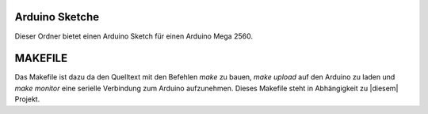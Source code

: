 Arduino Sketche
===============

Dieser Ordner bietet einen Arduino Sketch für einen Arduino Mega 2560.

MAKEFILE
========

Das Makefile ist dazu da den Quelltext mit den Befehlen `make` zu bauen, `make upload` auf den Arduino zu laden und `make monitor` eine serielle Verbindung zum Arduino aufzunehmen.
Dieses Makefile steht in Abhängigkeit zu |diesem| Projekt.

.. |diesem| raw:: html

    <a href="https://github.com/pratimugale/arduino-makefile-vim" target="_blank">diesem</a>
